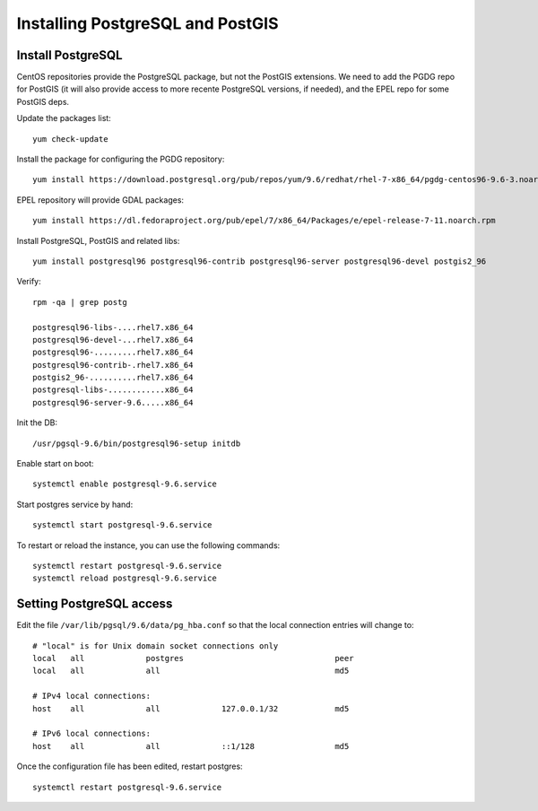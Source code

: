 .. _os_postgres_install:

=================================
Installing PostgreSQL and PostGIS
=================================

Install PostgreSQL
------------------

CentOS repositories provide the PostgreSQL package, but not the PostGIS extensions.
We need to add the PGDG repo for PostGIS (it will also provide access to more recente PostgreSQL versions, if needed),
and the EPEL repo for some PostGIS deps. 

Update the packages list::

   yum check-update
   
Install the package for configuring the PGDG repository::

   yum install https://download.postgresql.org/pub/repos/yum/9.6/redhat/rhel-7-x86_64/pgdg-centos96-9.6-3.noarch.rpm
 
EPEL repository will provide GDAL packages::

   yum install https://dl.fedoraproject.org/pub/epel/7/x86_64/Packages/e/epel-release-7-11.noarch.rpm

Install PostgreSQL, PostGIS and related libs::

   yum install postgresql96 postgresql96-contrib postgresql96-server postgresql96-devel postgis2_96
       

Verify::

   rpm -qa | grep postg
  
   postgresql96-libs-....rhel7.x86_64
   postgresql96-devel-...rhel7.x86_64
   postgresql96-.........rhel7.x86_64
   postgresql96-contrib-.rhel7.x86_64
   postgis2_96-..........rhel7.x86_64
   postgresql-libs-............x86_64
   postgresql96-server-9.6.....x86_64

  
Init the DB::

   /usr/pgsql-9.6/bin/postgresql96-setup initdb
   
Enable start on boot::

   systemctl enable postgresql-9.6.service
   
Start postgres service by hand::

   systemctl start postgresql-9.6.service
      
To restart or reload the instance, you can use the following commands::

   systemctl restart postgresql-9.6.service
   systemctl reload postgresql-9.6.service
  

Setting PostgreSQL access
-------------------------

Edit the file ``/var/lib/pgsql/9.6/data/pg_hba.conf`` so that the local connection entries 
will change to::

  # "local" is for Unix domain socket connections only  
  local   all             postgres                                peer
  local   all             all                                     md5
  
  # IPv4 local connections:
  host    all             all             127.0.0.1/32            md5
  
  # IPv6 local connections:
  host    all             all             ::1/128                 md5
  



Once the configuration file has been edited, restart postgres::

   systemctl restart postgresql-9.6.service
